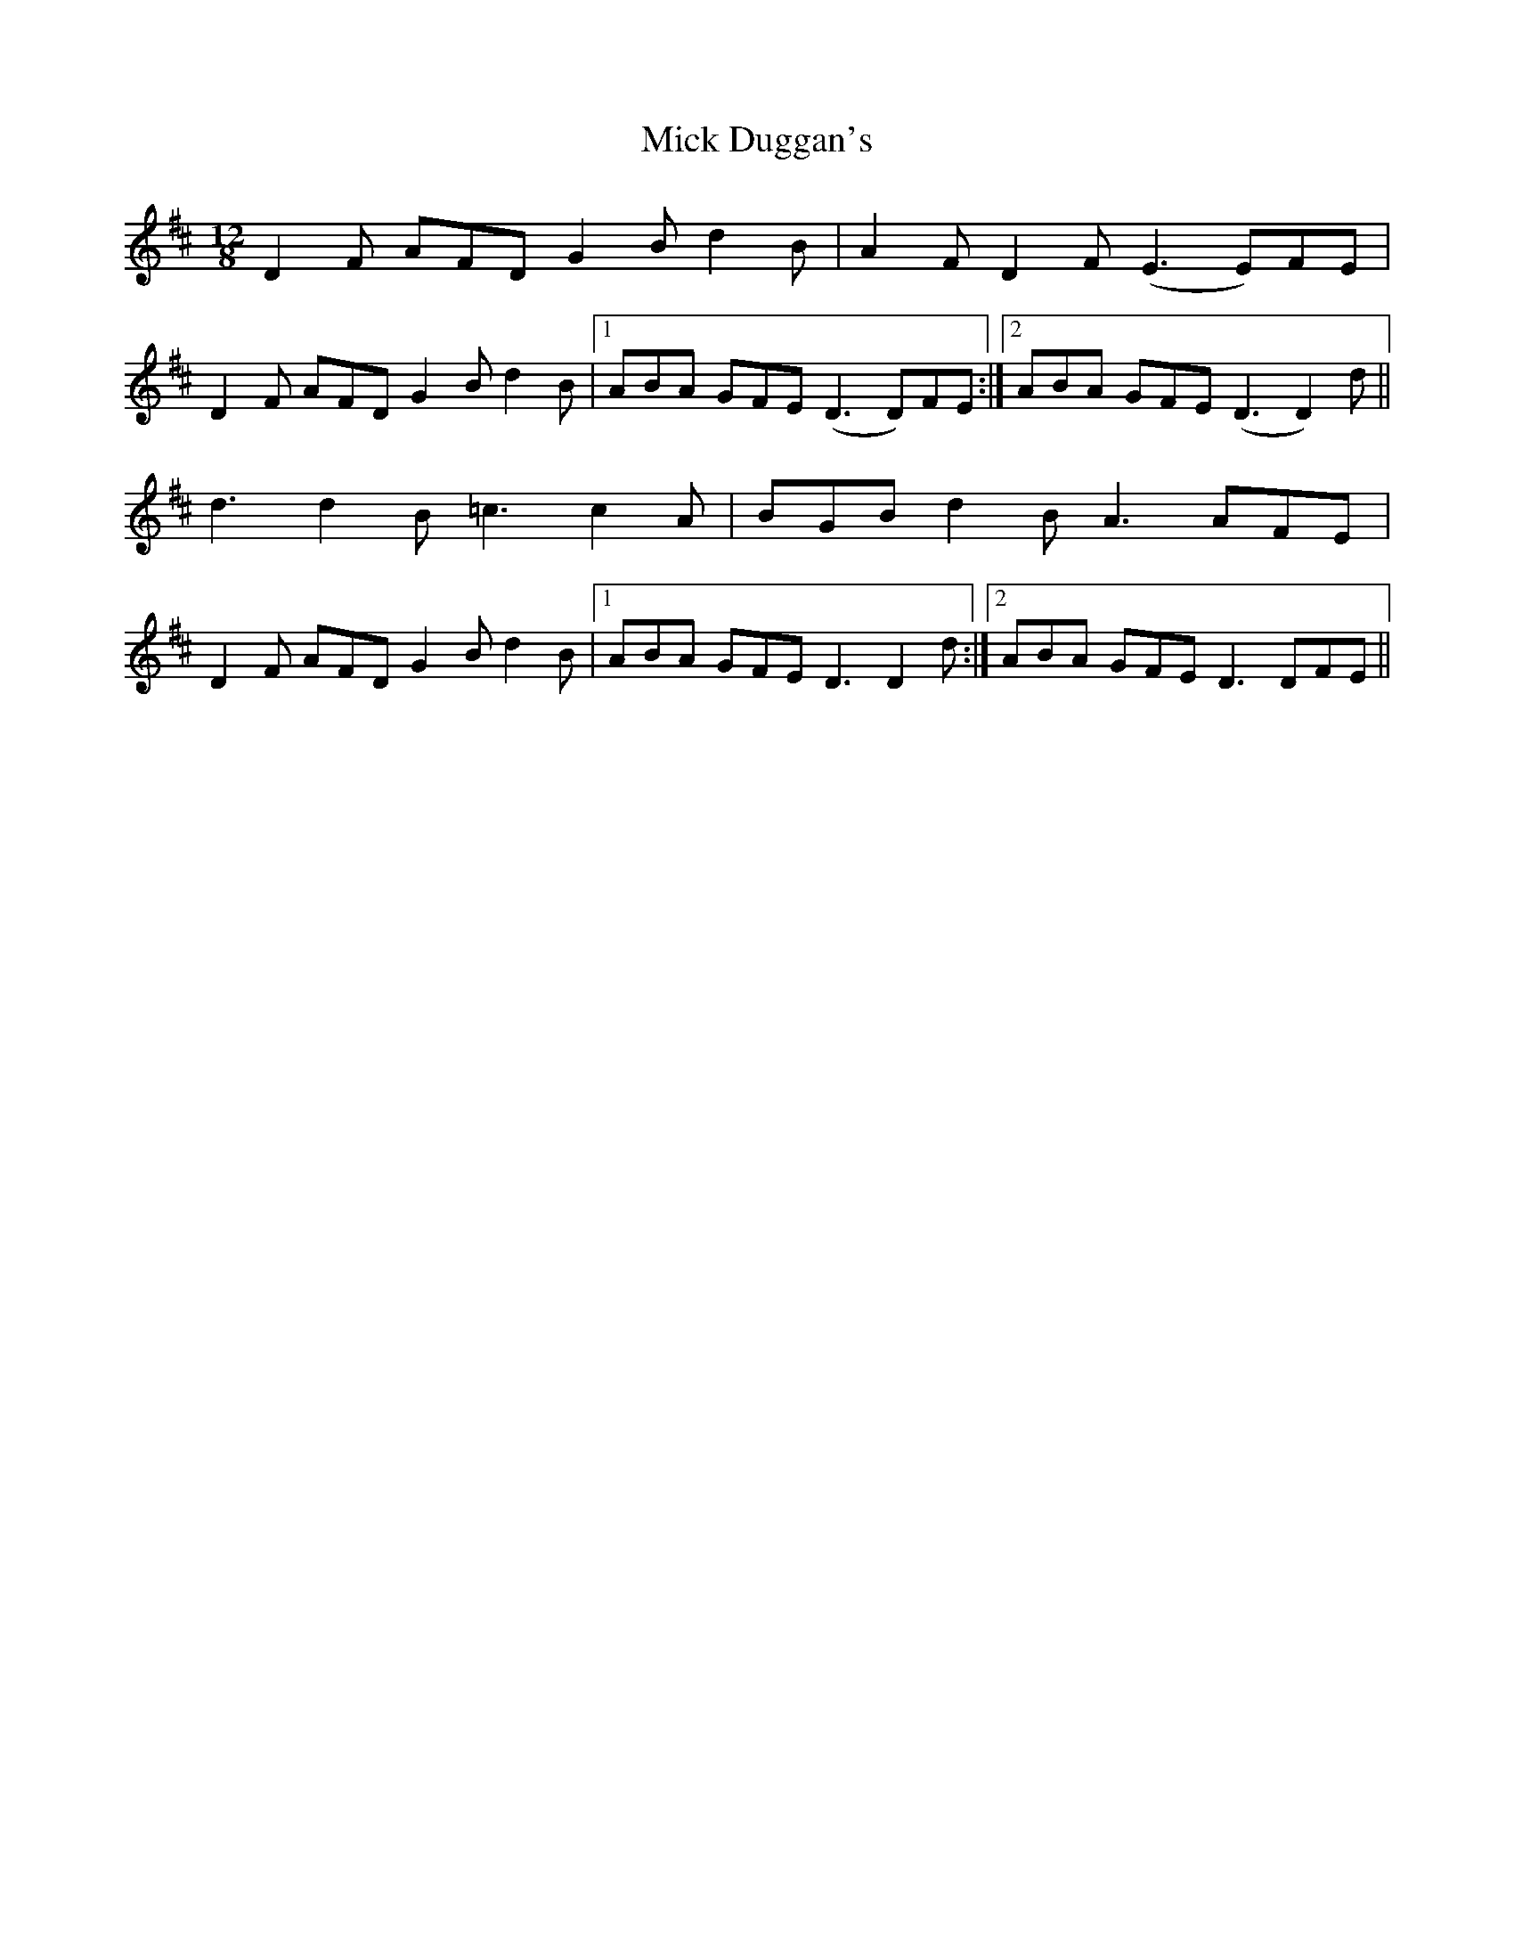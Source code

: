 X: 26569
T: Mick Duggan's
R: slide
M: 12/8
K: Dmajor
D2F AFD G2B d2B|A2F D2F (E3 E)FE|
D2F AFD G2B d2B|1 ABA GFE (D3 D)FE:|2 ABA GFE (D3 D2)d||
d3 d2B =c3c2A|BGB d2B A3AFE|
D2F AFD G2B d2B|1 ABA GFE D3 D2d:|2 ABA GFE D3 DFE||

